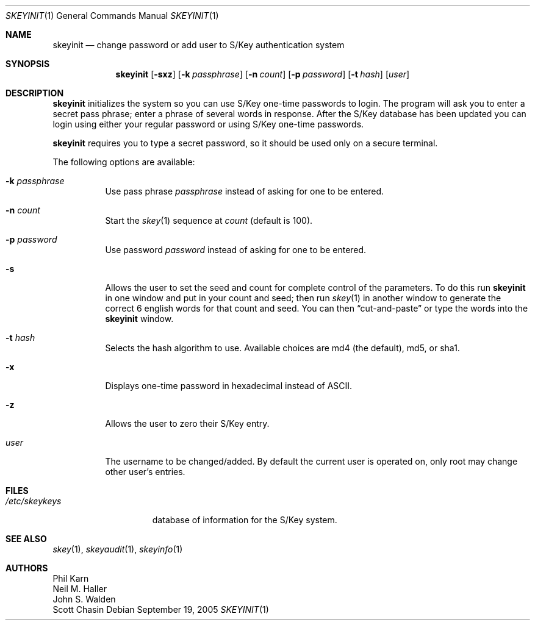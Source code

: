 .\"	skeyinit.1,v 1.16 2013/05/06 13:44:17 jdf Exp
.\"	@(#)skeyinit.1	1.1 	10/28/93
.\"
.Dd September 19, 2005
.Dt SKEYINIT 1
.Os
.Sh NAME
.Nm skeyinit
.Nd change password or add user to S/Key authentication system
.Sh SYNOPSIS
.Nm
.Op Fl sxz
.Op Fl k Ar passphrase
.Op Fl n Ar count
.Op Fl p Ar password
.Op Fl t Ar hash
.Op Ar user
.Sh DESCRIPTION
.Nm
initializes the system so you can use S/Key one-time passwords to login.
The program will ask you to enter a secret pass phrase;
enter a phrase of several words in response.
After the S/Key database
has been updated you can login using either your regular password
or using S/Key one-time passwords.
.Pp
.Nm
requires you to type a secret password, so it should be used
only on a secure terminal.
.Pp
The following options are available:
.Bl -tag -width Ds
.It Fl k Ar passphrase
Use pass phrase
.Ar passphrase
instead of asking for one to be entered.
.It Fl n Ar count
Start the
.Xr skey 1
sequence at
.Ar count
(default is 100).
.It Fl p Ar password
Use password
.Ar password
instead of asking for one to be entered.
.It Fl s
Allows the user to set the seed and count for complete control
of the parameters.
To do this run
.Nm
in one window and put in your count and seed; then run
.Xr skey 1
in another window to generate the correct 6 english words
for that count and seed.
You can then
.Dq cut-and-paste
or type the words into the
.Nm
window.
.It Fl t Ar hash
Selects the hash algorithm to use.
Available choices are md4 (the default), md5, or sha1.
.It Fl x
Displays one-time password in hexadecimal instead of ASCII.
.It Fl z
Allows the user to zero their S/Key entry.
.It Ar user
The username to be changed/added.
By default the current user is operated on, only root may
change other user's entries.
.El
.Sh FILES
.Bl -tag -width /etc/skeykeys
.It Pa /etc/skeykeys
database of information for the S/Key system.
.El
.Sh SEE ALSO
.Xr skey 1 ,
.Xr skeyaudit 1 ,
.Xr skeyinfo 1
.Sh AUTHORS
.An Phil Karn
.An Neil M. Haller
.An John S. Walden
.An Scott Chasin
